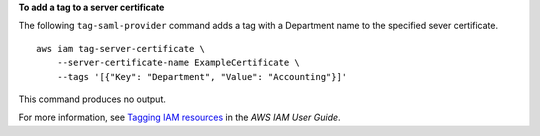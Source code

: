 **To add a tag to a server certificate**

The following ``tag-saml-provider`` command adds a tag with a Department name to the specified sever certificate. ::

    aws iam tag-server-certificate \
        --server-certificate-name ExampleCertificate \
        --tags '[{"Key": "Department", "Value": "Accounting"}]'

This command produces no output.

For more information, see `Tagging IAM resources <https://docs.aws.amazon.com/IAM/latest/UserGuide/id_tags.html>`__ in the *AWS IAM User Guide*.